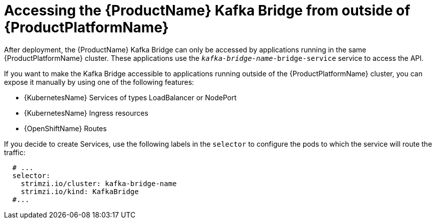 // This assembly is included in the following assemblies:
//
// assembly-using-the-kafka-bridge.adoc

[id='con-accessing-kafka-bridge-from-outside-{context}']

= Accessing the {ProductName} Kafka Bridge from outside of {ProductPlatformName}

After deployment, the {ProductName} Kafka Bridge can only be accessed by applications running in the same {ProductPlatformName} cluster. These applications use the `_kafka-bridge-name_-bridge-service` service to access the API.

If you want to make the Kafka Bridge accessible to applications running outside of the {ProductPlatformName} cluster, you can expose it manually by using one of the following features:

* {KubernetesName} Services of types LoadBalancer or NodePort

* {KubernetesName} Ingress resources

* {OpenShiftName} Routes

If you decide to create Services, use the following labels in the `selector` to configure the pods to which the service will route the traffic:

[source,yaml,subs=attributes+]
----
  # ...
  selector:
    strimzi.io/cluster: kafka-bridge-name
    strimzi.io/kind: KafkaBridge
  #...
----
